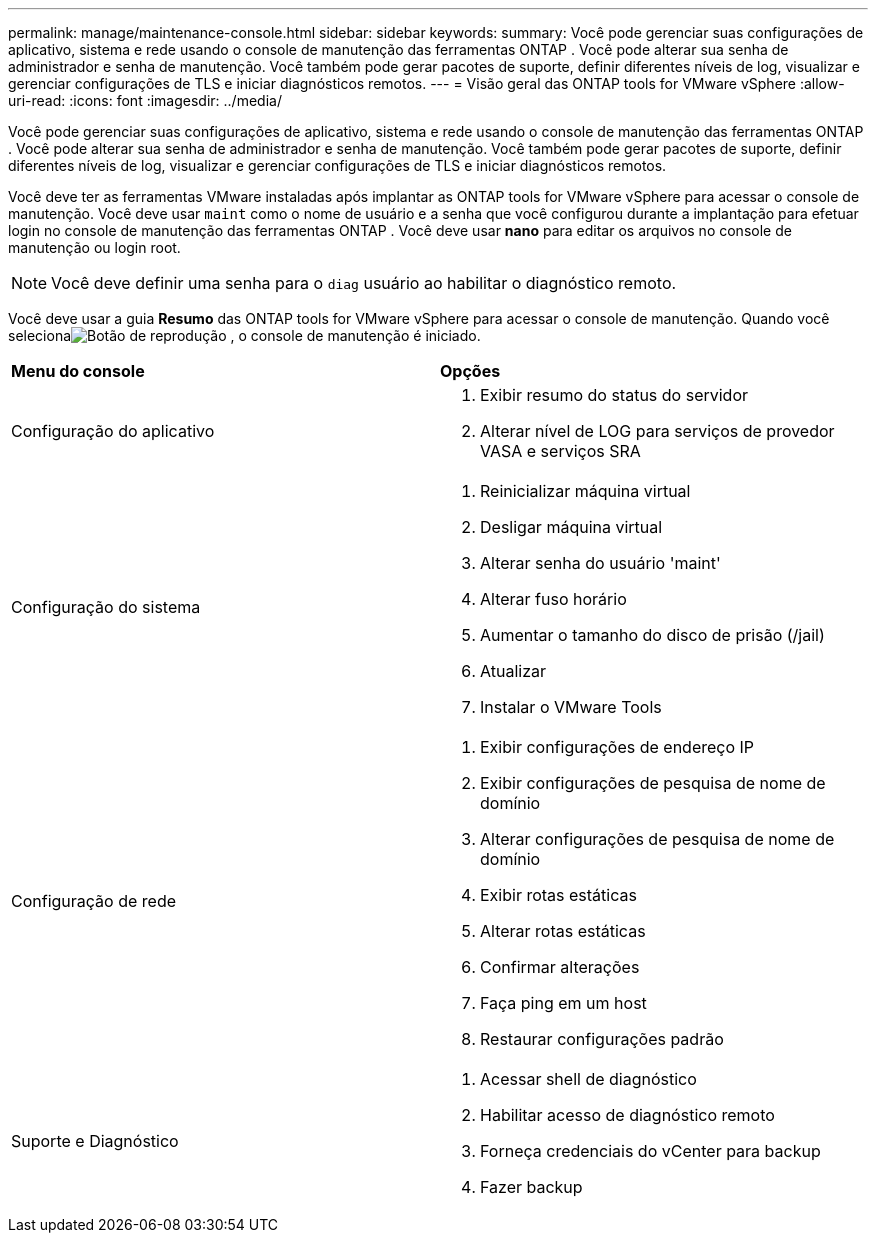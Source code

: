 ---
permalink: manage/maintenance-console.html 
sidebar: sidebar 
keywords:  
summary: Você pode gerenciar suas configurações de aplicativo, sistema e rede usando o console de manutenção das ferramentas ONTAP .  Você pode alterar sua senha de administrador e senha de manutenção.  Você também pode gerar pacotes de suporte, definir diferentes níveis de log, visualizar e gerenciar configurações de TLS e iniciar diagnósticos remotos. 
---
= Visão geral das ONTAP tools for VMware vSphere
:allow-uri-read: 
:icons: font
:imagesdir: ../media/


[role="lead"]
Você pode gerenciar suas configurações de aplicativo, sistema e rede usando o console de manutenção das ferramentas ONTAP .  Você pode alterar sua senha de administrador e senha de manutenção.  Você também pode gerar pacotes de suporte, definir diferentes níveis de log, visualizar e gerenciar configurações de TLS e iniciar diagnósticos remotos.

Você deve ter as ferramentas VMware instaladas após implantar as ONTAP tools for VMware vSphere para acessar o console de manutenção.  Você deve usar `maint` como o nome de usuário e a senha que você configurou durante a implantação para efetuar login no console de manutenção das ferramentas ONTAP .  Você deve usar *nano* para editar os arquivos no console de manutenção ou login root.


NOTE: Você deve definir uma senha para o `diag` usuário ao habilitar o diagnóstico remoto.

Você deve usar a guia *Resumo* das ONTAP tools for VMware vSphere para acessar o console de manutenção.  Quando você selecionaimage:../media/launch-maintenance-console.gif["Botão de reprodução"] , o console de manutenção é iniciado.

|===


| *Menu do console* | *Opções* 


 a| 
Configuração do aplicativo
 a| 
. Exibir resumo do status do servidor
. Alterar nível de LOG para serviços de provedor VASA e serviços SRA




 a| 
Configuração do sistema
 a| 
. Reinicializar máquina virtual
. Desligar máquina virtual
. Alterar senha do usuário 'maint'
. Alterar fuso horário
. Aumentar o tamanho do disco de prisão (/jail)
. Atualizar
. Instalar o VMware Tools




 a| 
Configuração de rede
 a| 
. Exibir configurações de endereço IP
. Exibir configurações de pesquisa de nome de domínio
. Alterar configurações de pesquisa de nome de domínio
. Exibir rotas estáticas
. Alterar rotas estáticas
. Confirmar alterações
. Faça ping em um host
. Restaurar configurações padrão




 a| 
Suporte e Diagnóstico
 a| 
. Acessar shell de diagnóstico
. Habilitar acesso de diagnóstico remoto
. Forneça credenciais do vCenter para backup
. Fazer backup


|===
